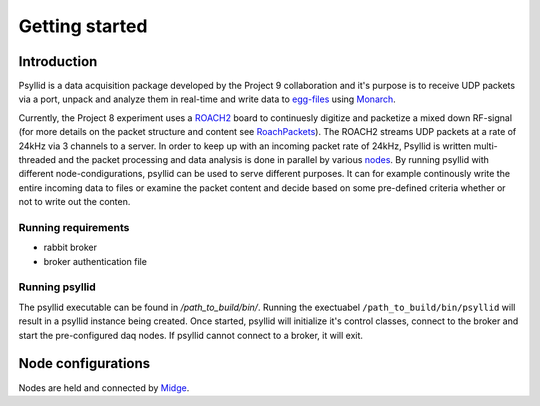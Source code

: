 ===================
Getting started
===================

Introduction
-------------

Psyllid is a data acquisition package developed by the Project 9 collaboration and it's purpose is to receive UDP packets via a port, unpack and analyze them in real-time and write data to egg-files_ using Monarch_.


Currently, the Project 8 experiment uses a ROACH2_ board to continuesly digitize and packetize a mixed down RF-signal (for more details on the packet structure and content see RoachPackets_). The ROACH2 streams UDP packets at a rate of 24kHz via 3 channels to a server. In order to keep up with an incoming packet rate of 24kHz, Psyllid is written multi-threaded and the packet processing and data analysis is done in parallel by various nodes_.
By running psyllid with different node-condigurations, psyllid can be used to serve different purposes. It can for example continously write the entire incoming data to files or examine the packet content and decide based on some pre-defined criteria whether or not to write out the conten.


Running requirements
^^^^^^^^^^^^^^^^^^^^

- rabbit broker
- broker authentication file

Running psyllid
^^^^^^^^^^^^^^^^^^^

The psyllid executable can be found in */path_to_build/bin/*. Running the exectuabel ``/path_to_build/bin/psyllid`` will result in a psyllid instance being created. Once started, psyllid will initialize it's control classes, connect to the broker and start the pre-configured daq nodes. If psyllid cannot connect to a broker, it will exit.



Node configurations
---------------------

Nodes are held and connected by Midge_.


.. _ROACH2: https://casper.berkeley.edu/wiki/ROACH-2_Revision_2
.. _RoachPackets: https://psyllid.readthedocs.io/en/latest/roach_packets.html
.. _nodes: https://psyllid.readthedocs.io/en/latest/node_configurations.html
.. _egg-files: https://monarch.readthedocs.io/en/stable/EggStandard.v3.2.0.html
.. _Monarch: https://monarch.readthedocs.io/en/stable/index.html
.. _Midge: https://midge.readthedocs.io/en/latest/



